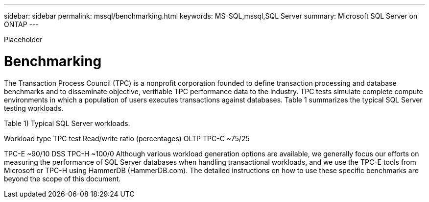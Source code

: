 ---
sidebar: sidebar
permalink: mssql/benchmarking.html
keywords: MS-SQL,mssql,SQL Server
summary: Microsoft SQL Server on ONTAP
---


[.lead]

Placeholder



= Benchmarking

The Transaction Process Council (TPC) is a nonprofit corporation founded to define transaction processing and database benchmarks and to disseminate objective, verifiable TPC performance data to the industry. TPC tests simulate complete compute environments in which a population of users executes transactions against databases. Table 1 summarizes the typical SQL Server testing workloads.

Table 1) Typical SQL Server workloads.

Workload type
TPC test
Read/write ratio (percentages)
OLTP
TPC-C
~75/25

TPC-E
~90/10
DSS
TPC-H
~100/0
Although various workload generation options are available, we generally focus our efforts on measuring the performance of SQL Server databases when handling transactional workloads, and we use the TPC-E tools from Microsoft or TPC-H using HammerDB (HammerDB.com). The detailed instructions on how to use these specific benchmarks are beyond the scope of this document.
